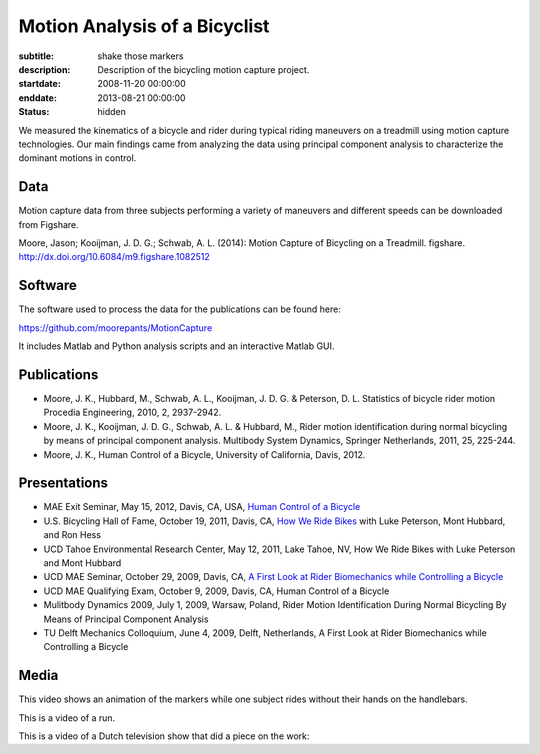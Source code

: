 ==============================
Motion Analysis of a Bicyclist
==============================

:subtitle: shake those markers
:description: Description of the bicycling motion capture project.
:startdate: 2008-11-20 00:00:00
:enddate: 2013-08-21 00:00:00
:status: hidden

.. image:: {{ media_url('images/jason-bicycle-mo-cap.jpg') }}
   :class: img-rounded
   :align: center

We measured the kinematics of a bicycle and rider during typical riding
maneuvers on a treadmill using motion capture technologies. Our main findings
came from analyzing the data using principal component analysis to characterize
the dominant motions in control.

Data
====

Motion capture data from three subjects performing a variety of maneuvers and
different speeds can be downloaded from Figshare.

Moore, Jason; Kooijman, J. D. G.; Schwab, A. L. (2014): Motion Capture of
Bicycling on a Treadmill. figshare. http://dx.doi.org/10.6084/m9.figshare.1082512

.. raw:: html

   <iframe
     src="http://wl.figshare.com/articles/1082512/embed?show_title=1"
     width="568"
     height="200"
     frameborder="0">
   </iframe>

Software
========

The software used to process the data for the publications can be found here:

https://github.com/moorepants/MotionCapture

It includes Matlab and Python analysis scripts and an interactive Matlab GUI.

Publications
============

- Moore, J. K., Hubbard, M., Schwab, A. L., Kooijman, J. D. G. & Peterson, D.
  L. Statistics of bicycle rider motion Procedia Engineering, 2010, 2, 2937-2942.
- Moore, J. K., Kooijman, J. D. G., Schwab, A. L. & Hubbard, M., Rider motion
  identification during normal bicycling by means of principal component
  analysis. Multibody System Dynamics, Springer Netherlands, 2011, 25, 225-244.
- Moore, J. K., Human Control of a Bicycle, University of California, Davis,
  2012.

Presentations
=============

- MAE Exit Seminar, May 15, 2012, Davis, CA, USA, `Human Control of a Bicycle <http://youtu.be/oKbaHCGK94E>`_
- U.S. Bicycling Hall of Fame, October 19, 2011, Davis, CA, `How We Ride
  Bikes <http://mae.ucdavis.edu/~biosport/bhoftalk>`_ with Luke Peterson, Mont
  Hubbard, and Ron Hess
- UCD Tahoe Environmental Research Center, May 12, 2011, Lake Tahoe, NV, How We
  Ride Bikes with Luke Peterson and Mont Hubbard
- UCD MAE Seminar, October 29, 2009, Davis, CA, `A First Look at Rider
  Biomechanics while Controlling a Bicycle <http://archive.org/details/AFirstLookAtRiderBiomechanicsWhileControllingABicycle>`_
- UCD MAE Qualifying Exam, October 9, 2009, Davis, CA, Human Control of a Bicycle
- Mulitbody Dynamics 2009, July 1, 2009, Warsaw, Poland, Rider Motion
  Identification During Normal Bicycling By Means of Principal Component
  Analysis
- TU Delft Mechanics Colloquium, June 4, 2009, Delft, Netherlands, A First Look at Rider
  Biomechanics while Controlling a Bicycle

Media
=====

.. raw:: html

   <iframe
     width="420"
     height="315"
     src="//www.youtube.com/embed/ZuQu7mQH2vU"
     frameborder="0"
     allowfullscreen>
   </iframe>

This video shows an animation of the markers while one subject rides without
their hands on the handlebars.

.. raw:: html

   <iframe
     width="420"
     height="315"
     src="//www.youtube.com/embed/7KXQPUsA3ds"
     frameborder="0"
     allowfullscreen>
   </iframe>

This is a video of a run.

.. raw:: html

   <iframe
     width="420"
     height="315"
     src="//www.youtube.com/embed/xaHqtDXip3k"
     frameborder="0"
     allowfullscreen>
   </iframe>

This is a video of a Dutch television show that did a piece on the work:

.. raw:: html

   <iframe
     width="560"
     height="315"
     src="http://www.youtube.com/embed/rD21JAsq0Kg"
     frameborder="0"
     allowfullscreen>
   </iframe>
